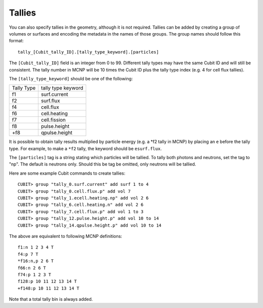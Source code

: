 Tallies
-------

You can also specify tallies in the geometry, although it is not required.
Tallies can be added by creating a group of volumes or surfaces and encoding the
metadata in the names of those groups. The group names should follow this
format:
::

    tally_[Cubit_tally_ID].[tally_type_keyword].[particles]

The ``[Cubit_tally_ID]`` field is an integer from 0 to 99.  Different tally
types may have the same Cubit ID and will still be consistent. The tally number
in MCNP will be 10 times the Cubit ID plus the tally type index (e.g. 4 for cell
flux tallies).

The ``[tally_type_keyword]`` should be one of the following:

+----------+------------------+
|Tally Type|tally type keyword|
+----------+------------------+
|f1        |surf.current      |
+----------+------------------+
|f2        |surf.flux         |
+----------+------------------+
|f4        |cell.flux         |
+----------+------------------+
|f6        |cell.heating      |
+----------+------------------+
|f7        |cell.fission      |
+----------+------------------+
|f8        |pulse.height      |
+----------+------------------+
|+f8       |qpulse.height     |
+----------+------------------+

It is possible to obtain tally results multiplied by particle energy (e.g. a
\*f2 tally in MCNP) by placing an ``e`` before the tally type. For example,
to make a ``*f2`` tally, the keyword should be ``esurf.flux``.

The ``[particles]`` tag is a string stating which particles will be
tallied.  To tally both photons and neutrons, set the tag to "np".
The default is neutrons only.  Should this be tag be omitted, only
neutrons will be tallied.

Here are some example Cubit commands to create tallies:
::

    CUBIT> group "tally_0.surf.current" add surf 1 to 4
    CUBIT> group "tally_0.cell.flux.p" add vol 7
    CUBIT> group "tally_1.ecell.heating.np" add vol 2 6
    CUBIT> group "tally_6.cell.heating.n" add vol 2 6
    CUBIT> group "tally_7.cell.flux.p" add vol 1 to 3
    CUBIT> group "tally_12.pulse.height.p" add vol 10 to 14
    CUBIT> group "tally_14.qpulse.height.p" add vol 10 to 14

The above are equivalent to following MCNP definitions:
::

    f1:n 1 2 3 4 T
    f4:p 7 T
    *f16:n,p 2 6 T
    f66:n 2 6 T
    f74:p 1 2 3 T
    f128:p 10 11 12 13 14 T
    +f148:p 10 11 12 13 14 T

Note that a total tally bin is always added.
